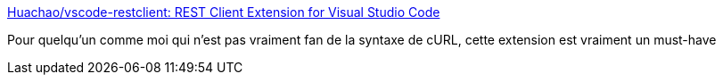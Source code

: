 :jbake-type: post
:jbake-status: published
:jbake-title: Huachao/vscode-restclient: REST Client Extension for Visual Studio Code
:jbake-tags: web,client,vscode,http,_mois_juil.,_année_2018
:jbake-date: 2018-07-02
:jbake-depth: ../
:jbake-uri: shaarli/1530516829000.adoc
:jbake-source: https://nicolas-delsaux.hd.free.fr/Shaarli?searchterm=https%3A%2F%2Fgithub.com%2FHuachao%2Fvscode-restclient&searchtags=web+client+vscode+http+_mois_juil.+_ann%C3%A9e_2018
:jbake-style: shaarli

https://github.com/Huachao/vscode-restclient[Huachao/vscode-restclient: REST Client Extension for Visual Studio Code]

Pour quelqu'un comme moi qui n'est pas vraiment fan de la syntaxe de cURL, cette extension est vraiment un must-have
